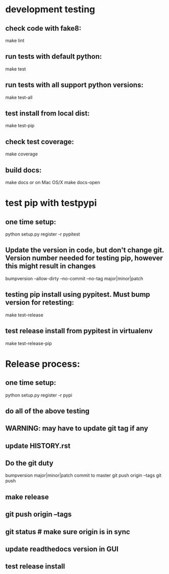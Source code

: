 * development testing
** check code with fake8:
make lint
** run tests with default python:
make test
** run tests with all support python versions:
make test-all
** test install from local dist:
make test-pip
** check test coverage:
make coverage
** build docs:
  make docs
or on Mac OS/X
  make docs-open  

* test pip with testpypi
** one time setup:
python setup.py register -r pypitest

** Update the version in code, but don't change git.  Version number needed for testing pip, however this might result in changes
bumpversion --allow-dirty --no-commit --no-tag major|minor|patch
** testing pip install using pypitest.  Must bump version for retesting:
make test-release
** test release install from pypitest in virtualenv
make test-release-pip


* Release process:
** one time setup:
python setup.py register -r pypi
** do all of the above testing
** WARNING: may have to update git tag if any 
** update HISTORY.rst
** Do the git duty
bumpversion major|minor|patch
commit to master
git push origin --tags
git push
** make release
** git push origin --tags
** git status  # make sure origin is in sync
** update readthedocs version in GUI
** test release install
